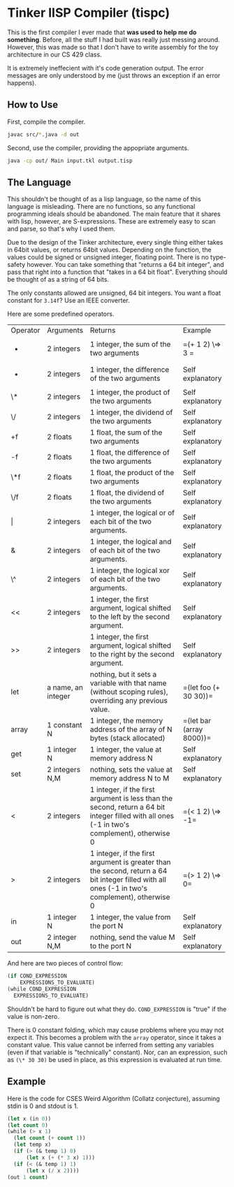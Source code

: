 * Tinker lISP Compiler (tispc)
This is the first compiler I ever made that **was used to help me do something**.
Before, all the stuff I had built was really just messing around.
However, this was made so that I don't have to write assembly for the toy architecture in our CS 429 class.

It is extremely ineffecient with it's code generation output.
The error messages are only understood by me (just throws an exception if an error happens).

** How to Use
First, compile the compiler.

#+BEGIN_SRC bash
  javac src/*.java -d out
#+END_SRC

Second, use the compiler, providing the appopriate arguments.

#+BEGIN_SRC bash
  java -cp out/ Main input.tkl output.tisp
#+END_SRC

** The Language
This shouldn't be thought of as a lisp language, so the name of this language is misleading.
There are no functions, so any functional programming ideals should be abandoned.
The main feature that it shares with lisp, however, are S-expressions.
These are extremely easy to scan and parse, so that's why I used them.

Due to the design of the Tinker architecture, every single thing either takes in 64bit values, or returns 64bit values.
Depending on the function, the values could be signed or unsigned integer, floating point.
There is no type-safety however.
You can take something that "returns a 64 bit integer", and pass that right into a function that "takes in a 64 bit float".
Everything should be thought of as a string of 64 bits.

The only constants allowed are unsigned, 64 bit integers.
You want a float constant for =3.14f=?
Use an IEEE converter.

Here are some predefined operators.

+----------+--------------------+-------------------------------------------------------------------------------------------------------------------------------------------------+--------------------------+
| Operator | Arguments          | Returns                                                                                                                                         | Example                  |
+----------+--------------------+-------------------------------------------------------------------------------------------------------------------------------------------------+--------------------------+
| +        | 2 integers         | 1 integer, the sum of the two arguments                                                                                                         | =(+ 1 2) \=> 3      =    |
+----------+--------------------+-------------------------------------------------------------------------------------------------------------------------------------------------+--------------------------+
| -        | 2 integers         | 1 integer, the difference of the two arguments                                                                                                  | Self explanatory         |
+----------+--------------------+-------------------------------------------------------------------------------------------------------------------------------------------------+--------------------------+
| \*       | 2 integers         | 1 integer, the product of the two arguments                                                                                                     | Self explanatory         |
+----------+--------------------+-------------------------------------------------------------------------------------------------------------------------------------------------+--------------------------+
| \/       | 2 integers         | 1 integer, the dividend of the two arguments                                                                                                    | Self explanatory         |
+----------+--------------------+-------------------------------------------------------------------------------------------------------------------------------------------------+--------------------------+
| +f       | 2 floats           | 1 float, the sum of the two arguments                                                                                                           | Self explanatory         |
+----------+--------------------+-------------------------------------------------------------------------------------------------------------------------------------------------+--------------------------+
| -f       | 2 floats           | 1 float, the difference of the two arguments                                                                                                    | Self explanatory         |
+----------+--------------------+-------------------------------------------------------------------------------------------------------------------------------------------------+--------------------------+
| \*f      | 2 floats           | 1 float, the product of the two arguments                                                                                                       | Self explanatory         |
+----------+--------------------+-------------------------------------------------------------------------------------------------------------------------------------------------+--------------------------+
| \/f      | 2 floats           | 1 float, the dividend of the two arguments                                                                                                      | Self explanatory         |
+----------+--------------------+-------------------------------------------------------------------------------------------------------------------------------------------------+--------------------------+
| \vert    | 2 integers         | 1 integer, the logical or of each bit of the two arguments.                                                                                     | Self explanatory         |
+----------+--------------------+-------------------------------------------------------------------------------------------------------------------------------------------------+--------------------------+
| &        | 2 integers         | 1 integer, the logical and of each bit of the two arguments.                                                                                    | Self explanatory         |
+----------+--------------------+-------------------------------------------------------------------------------------------------------------------------------------------------+--------------------------+
| \^       | 2 integers         | 1 integer, the logical xor of each bit of the two arguments.                                                                                    | Self explanatory         |
+----------+--------------------+-------------------------------------------------------------------------------------------------------------------------------------------------+--------------------------+
| <<       | 2 integers         | 1 integer, the first argument, logical shifted to the left by the second argument.                                                              | Self explanatory         |
+----------+--------------------+-------------------------------------------------------------------------------------------------------------------------------------------------+--------------------------+
| >>       | 2 integers         | 1 integer, the first argument, logical shifted to the right by the second argument.                                                             | Self explanatory         |
+----------+--------------------+-------------------------------------------------------------------------------------------------------------------------------------------------+--------------------------+
| let      | a name, an integer | nothing, but it sets a variable with that name (without scoping rules), overriding any previous value.                                          | =(let foo (+ 30 30))=    |
+----------+--------------------+-------------------------------------------------------------------------------------------------------------------------------------------------+--------------------------+
| array    | 1 constant N       | 1 integer, the memory address of the array of N bytes (stack allocated)                                                                         | =(let bar (array 8000))= |
+----------+--------------------+-------------------------------------------------------------------------------------------------------------------------------------------------+--------------------------+
| get      | 1 integer N        | 1 integer, the value at memory address N                                                                                                        | Self explanatory         |
+----------+--------------------+-------------------------------------------------------------------------------------------------------------------------------------------------+--------------------------+
| set      | 2 integers N,M     | nothing, sets the value at memory address N to M                                                                                                | Self explanatory         |
+----------+--------------------+-------------------------------------------------------------------------------------------------------------------------------------------------+--------------------------+
| <        | 2 integers         | 1 integer, if the first argument is less than the second, return a 64 bit integer filled with all ones (-1 in two's complement), otherwise 0    | =(< 1 2) \=> -1=         |
+----------+--------------------+-------------------------------------------------------------------------------------------------------------------------------------------------+--------------------------+
| >        | 2 integers         | 1 integer, if the first argument is greater than the second, return a 64 bit integer filled with all ones (-1 in two's complement), otherwise 0 | =(> 1 2) \=> 0=          |
+----------+--------------------+-------------------------------------------------------------------------------------------------------------------------------------------------+--------------------------+
| in       | 1 integer N        | 1 integer, the value from the port N                                                                                                            | Self explanatory         |
+----------+--------------------+-------------------------------------------------------------------------------------------------------------------------------------------------+--------------------------+
| out      | 2 integer N,M      | nothing, send the value M to the port N                                                                                                         | Self explanatory         |
+----------+--------------------+-------------------------------------------------------------------------------------------------------------------------------------------------+--------------------------+

And here are two pieces of control flow:

#+BEGIN_SRC lisp
  (if COND_EXPRESSION
      EXPRESSIONS_TO_EVALUATE)
  (while COND_EXPRESSION
    EXPRESSIONS_TO_EVALUATE)
#+END_SRC

Shouldn't be hard to figure out what they do.
=COND_EXPRESSION= is "true" if the value is non-zero.

There is 0 constant folding, which may cause problems where you may not expect it.
This becomes a problem with the =array= operator, since it takes a constant value.
This value cannot be inferred from setting any variables (even if that variable is "technically" constant).
Nor, can an expression, such as =(\* 30 30)= be used in place, as this expression is evaluated at run time.

** Example
Here is the code for CSES Weird Algorithm (Collatz conjecture), assuming stdin is 0 and stdout is 1.
#+BEGIN_SRC lisp
  (let x (in 0))
  (let count 0)
  (while (> x 1)
    (let count (+ count 1))
    (let temp x)
    (if (> (& temp 1) 0)
        (let x (+ (* 3 x) 1)))
    (if (< (& temp 1) 1)
        (let x (/ x 2))))
  (out 1 count)
#+END_SRC
